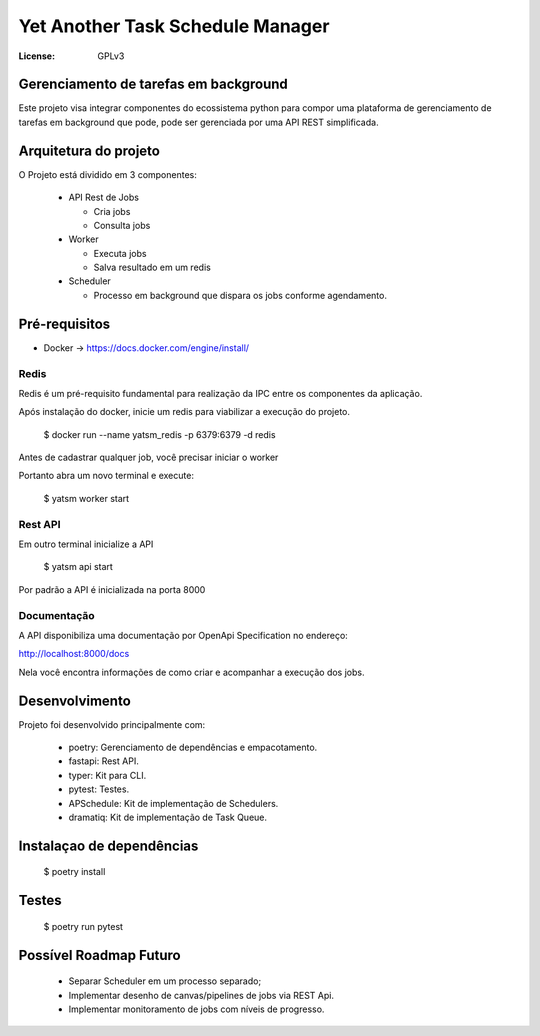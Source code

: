 Yet Another Task Schedule Manager
=================================

:License: GPLv3


Gerenciamento de tarefas em background
--------------------------------------

Este projeto visa integrar componentes do ecossistema python para compor uma plataforma de gerenciamento de tarefas em background que pode,
pode ser gerenciada por uma API REST simplificada.


Arquitetura do projeto
----------------------

O Projeto está dividido em 3 componentes:

  * API Rest de Jobs
    
    * Cria jobs
    * Consulta jobs
    
  * Worker

    * Executa jobs
    * Salva resultado em um redis
    
  * Scheduler
    
    * Processo em background que dispara os jobs conforme agendamento.
    
    

Pré-requisitos
--------------

* Docker -> https://docs.docker.com/engine/install/


Redis
^^^^^
Redis é um pré-requisito fundamental para realização da IPC entre os componentes da aplicação. 

Após instalação do docker, inicie um redis para viabilizar a execução do projeto.

  $ docker run --name yatsm_redis -p 6379:6379 -d redis

Antes de cadastrar qualquer job, você precisar iniciar o worker

Portanto abra um novo terminal e execute:

  $ yatsm worker start


Rest API
^^^^^^^^


Em outro terminal inicialize a API

  $ yatsm api start
  
Por padrão a API é inicializada na porta 8000


Documentação
^^^^^^^^^^^^

A API disponibiliza uma documentação por OpenApi Specification no endereço:

http://localhost:8000/docs

Nela você encontra informações de como criar e acompanhar a execução dos jobs. 


Desenvolvimento
---------------

Projeto foi desenvolvido principalmente com:

  * poetry: Gerenciamento de dependências e empacotamento.
  * fastapi: Rest API.
  * typer: Kit para CLI.
  * pytest: Testes.
  * APSchedule: Kit de implementação de Schedulers.
  * dramatiq: Kit de implementação de Task Queue.




Instalaçao de dependências
--------------------------

  $ poetry install 


Testes
------

  $ poetry run pytest



Possível Roadmap Futuro
-----------------------

  * Separar Scheduler em um processo separado;
  * Implementar desenho de canvas/pipelines de jobs via REST Api.
  * Implementar monitoramento de jobs com níveis de progresso. 
